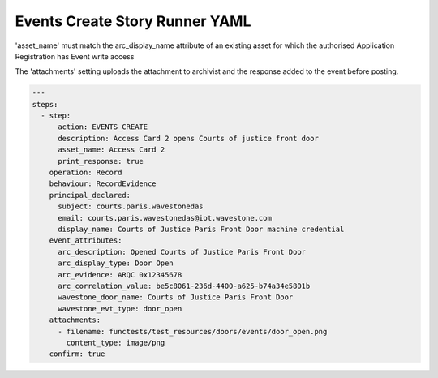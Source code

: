 .. _events_create_yamlref:

Events Create Story Runner YAML
...........................................

'asset_name' must match the arc_display_name attribute of an existing asset for which
the authorised Application Registration has Event write access

The 'attachments' setting uploads the attachment to archivist and the response
added to the event before posting.

.. code-block:: yaml
    
    ---
    steps:
      - step:
          action: EVENTS_CREATE
          description: Access Card 2 opens Courts of justice front door
          asset_name: Access Card 2
          print_response: true
        operation: Record
        behaviour: RecordEvidence
        principal_declared:
          subject: courts.paris.wavestonedas
          email: courts.paris.wavestonedas@iot.wavestone.com
          display_name: Courts of Justice Paris Front Door machine credential
        event_attributes:
          arc_description: Opened Courts of Justice Paris Front Door
          arc_display_type: Door Open
          arc_evidence: ARQC 0x12345678
          arc_correlation_value: be5c8061-236d-4400-a625-b74a34e5801b
          wavestone_door_name: Courts of Justice Paris Front Door
          wavestone_evt_type: door_open
        attachments:
          - filename: functests/test_resources/doors/events/door_open.png
            content_type: image/png
        confirm: true
